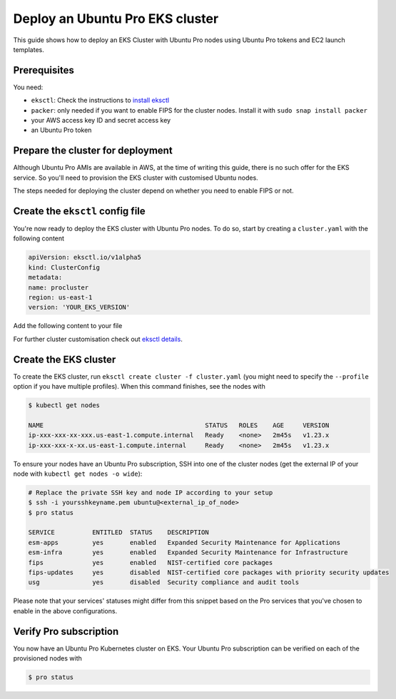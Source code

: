 Deploy an Ubuntu Pro EKS cluster
================================

This guide shows how to deploy an EKS Cluster with Ubuntu Pro nodes using Ubuntu Pro tokens and EC2 launch templates.

Prerequisites
~~~~~~~~~~~~~

You need:

- ``eksctl``: Check the instructions to `install eksctl <https://docs.aws.amazon.com/eks/latest/userguide/eksctl.html>`_
- ``packer``: only needed if you want to enable FIPS for the cluster nodes. Install it with ``sudo snap install packer``
- your AWS access key ID and secret access key
- an Ubuntu Pro token


Prepare the cluster for deployment
~~~~~~~~~~~~~~~~~~~~~~~~~~~~~~~~~~

Although Ubuntu Pro AMIs are available in AWS, at the time of writing this guide, 
there is no such offer for the EKS service. So you'll need to provision the EKS cluster 
with customised Ubuntu nodes.

The steps needed for deploying the cluster depend on whether you need to enable FIPS or not.


.. tabs::

    .. group-tab:: Without FIPS
        
        When FIPS is not enabled, you can use one of the existing Ubuntu EKS AMIs and
        customise it using cloud-init's `ubuntu-advantage module <https://cloudinit.readthedocs.io/en/latest/reference/modules.html#ubuntu-advantage>`_ during deployment.

        For this deployment, you'll also need to have an existing `launch template <https://docs.aws.amazon.com/autoscaling/ec2/userguide/launch-templates.html>`_ on AWS.

        **Update user-data in launch template**        
        
        On the advanced section of your launch template (user-data section), copy
        the following code (replacing the "token" field with your Pro token):

        ..  code-block:: bash

            MIME-Version: 1.0
            Content-Type: multipart/mixed; boundary="==MYBOUNDARY=="

            --==MYBOUNDARY==
            Content-Type: text/cloud-config; charset="us-ascii"
            ubuntu_advantage:
            token: <pro_token>
            enable:
            - esm
        
            --==MYBOUNDARY==
            Content-Type: text/x-shellscript; charset="us-ascii"

            #!/bin/bash
            sudo /etc/eks/bootstrap.sh procluster

            --==MYBOUNDARY==--

        Cloud-init will use this user-data to enable ESM on the cluster nodes and bootstrap the AWS EKS cluster.
      
    
    .. group-tab:: With FIPS
    
        When enabling FIPS, a reboot of the underlying node is required. If this reboot is done after the cluster is created, in rare cases, it might result in the node being flagged as defective (`troubleshooting options <https://docs.aws.amazon.com/eks/latest/userguide/troubleshooting.html>`_). For this reason, the most reliable way to deploy an Ubuntu Pro EKS cluster is to build a custom Ubuntu Pro AMI (with `Packer <https://www.packer.io/>`_) and use it during cluster creation until this `issue <https://bugs.launchpad.net/cloud-images/+bug/2017782>`_ is resolved.


        **Caveats:**

        To get the latest updates and security fixes from upstream, you'll have to regularly rebuild your custom Ubuntu Pro image. Also, storing an AMI on AWS has a cost associated with it, and if required you might have to replicate it in multiple regions too.


        **Get and modify the Packer file:**

        Create an ``eks-ubuntu-fips.json`` file with the following content (replacing the
        placeholder credentials with your own in the "variables" section):

        ..  code-block:: bash

            { 
                "variables": {
                    "aws_access_key": "YOUR_IAM_ACCESS_KEY",
                    "aws_secret_key": "YOUR_IAM_SECRET_KEY",
                    "pro_token": "YOUR_PRO_TOKEN",
                    "eks_ver": "YOUR_EKS_VERSION"
                },
                "builders": [
                {
                    "type": "amazon-ebs",
                    "access_key": "{{user `aws_access_key`}}",
                    "secret_key": "{{user `aws_secret_key`}}",
                    "region": "us-east-1",
                    "instance_type": "t2.micro",
                    "ami_name": "eks{{user `eks_ver`}}-fips-ubuntu20.04-{{timestamp}}",
                    "source_ami_filter": {
                        "filters": {
                            "virtualization-type": "hvm",
                            "name": "ubuntu-eks/k8s_{{user `eks_ver`}}/images/hvm-ssd/ubuntu-focal-20.04-amd64-server-*",
                            "root-device-type": "ebs"
                        },
                    "owners": ["099720109477"],
                    "most_recent": true
                },
                "ssh_username": "ubuntu"
                }
                ],
                "provisioners": [
                {
                    "type": "shell",
                    "inline": [
                    "cloud-init status --wait",
                    "sudo apt-get update && sudo apt-get upgrade -y --with-new-pkgs"
                    ]
                },
                {
                    "type": "shell",
                    "inline": [
                    "sudo pro attach {{user `pro_token`}}",
                    "sudo pro status --wait",
                    "sudo pro enable fips --assume-yes"
                    ]
                },
                {
                    "type": "shell",
                    "inline": [
                    "sudo truncate -s 0 /etc/machine-id",
                    "sudo truncate -s 0 /var/lib/dbus/machine-id"
                    ]
                }
                ]
            }
        
        This is the file that will be used by Packer to build the custom Ubuntu Pro AMI.

        Remember that the final AMI needs to be in the same region as the EKS cluster, 
        so make sure to adjust the "region" above accordingly.
        
        This Packer file takes as a source an existing AMI of an EKS-based Ubuntu Focal
        Server for amd64. It will then launch shell commands to wait for cloud-init to
        finish and upgrade the system. Afterwards, it attaches the machine to a Pro subscription
        using your Pro token and enables FIPS. To conclude, it removes the machine-id
        from the custom image, to have a unique machine-id on every node instantiation.


        **Build the custom Ubuntu Pro AMI:**

        To build the image, run ``packer build eks-ubuntu-fips.json``.
        The resulting logs should look something like:

        .. code-block:: bash

            Build 'amazon-ebs' finished after 9 minutes 35 seconds.

            ==> Wait completed after 9 minutes 35 seconds

            ==> Builds finished. The artifacts of successful builds are:
            --> amazon-ebs: amis were created:
            us-east-1: ami-xxxxxxxx

        .. note::
            Save a copy of the provided AMI ID for the next step.


Create the ``eksctl`` config file
~~~~~~~~~~~~~~~~~~~~~~~~~~~~~~~~~

You're now ready to deploy the EKS cluster with Ubuntu Pro nodes.
To do so, start by creating a ``cluster.yaml`` with the following content


..  code-block:: yaml

    apiVersion: eksctl.io/v1alpha5
    kind: ClusterConfig
    metadata:
    name: procluster
    region: us-east-1
    version: 'YOUR_EKS_VERSION'


Add the following content to your file


.. tabs::

	.. group-tab:: Without FIPS

         .. code-block:: yaml

            managedNodeGroups:
            - name: ng-procluster
            desiredCapacity: 2
            launchTemplate:
              id: lt-12345
              version: "1"
                        
         This config file will allow you to create an EKS cluster using the launch template
         from above, with two nodes. 

	.. group-tab:: With FIPS

         .. code-block:: yaml

            managedNodeGroups:
            - name: ng-procluster
            instanceType: t3.small
            desiredCapacity: 2
            labels: {role: worker}
            ami: ami-xxxxx
            amiFamily: AmazonLinux2
            ssh:
                publicKeyName: yoursshkeyname
            overrideBootstrapCommand: |
                #!/bin/bash
                sudo /etc/eks/bootstrap.sh procluster
            
         This config file allows you to create a cluster using the AMI from the previous step,
         with two nodes and SSH access.

         Also, we use AmazonLinux2 as the amiFamily because currently it's the only native option supported by ``eksctl``.

         The ``overrideBootstrapCommand`` lets you launch the bootstrap script from AWS EKS
         to initialise the nodes.


For further cluster customisation check out `eksctl details <https://eksctl.io/>`_.


Create the EKS cluster
~~~~~~~~~~~~~~~~~~~~~~

To create the EKS cluster, run ``eksctl create cluster -f cluster.yaml``
(you might need to specify the ``--profile`` option if you have multiple
profiles). When this command finishes, see the nodes with

..  code-block:: bash

    $ kubectl get nodes

    NAME                                           STATUS   ROLES    AGE     VERSION
    ip-xxx-xxx-xx-xxx.us-east-1.compute.internal   Ready    <none>   2m45s   v1.23.x
    ip-xxx-xxx-x-xx.us-east-1.compute.internal     Ready    <none>   2m45s   v1.23.x



To ensure your nodes have an Ubuntu Pro subscription, SSH into one of the cluster nodes
(get the external IP of your node with ``kubectl get nodes -o wide``):

..  code-block:: bash

    # Replace the private SSH key and node IP according to your setup
    $ ssh -i yoursshkeyname.pem ubuntu@<external_ip_of_node>
    $ pro status

    SERVICE          ENTITLED  STATUS    DESCRIPTION
    esm-apps         yes       enabled   Expanded Security Maintenance for Applications
    esm-infra        yes       enabled   Expanded Security Maintenance for Infrastructure
    fips             yes       enabled   NIST-certified core packages
    fips-updates     yes       disabled  NIST-certified core packages with priority security updates
    usg              yes       disabled  Security compliance and audit tools

Please note that your services' statuses might differ from this snippet based
on the Pro services that you've chosen to enable in the above configurations.


Verify Pro subscription
~~~~~~~~~~~~~~~~~~~~~~~

You now have an Ubuntu Pro Kubernetes cluster on EKS. Your Ubuntu Pro subscription can be verified on each of the provisioned nodes with

..  code-block:: bash

    $ pro status
